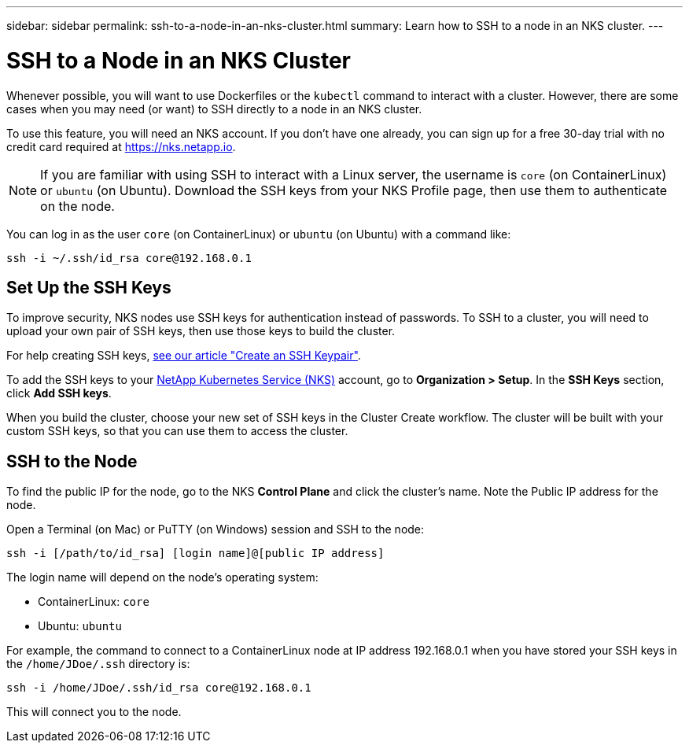 ---
sidebar: sidebar
permalink: ssh-to-a-node-in-an-nks-cluster.html
summary: Learn how to SSH to a node in an NKS cluster.
---

= SSH to a Node in an NKS Cluster

Whenever possible, you will want to use Dockerfiles or the `kubectl` command to interact with a cluster. However, there are some cases when you may need (or want) to SSH directly to a node in an NKS cluster.

To use this feature, you will need an NKS account. If you don't have one already, you can sign up for a free 30-day trial with no credit card required at https://nks.netapp.io.

NOTE: If you are familiar with using SSH to interact with a Linux server, the username is `core` (on ContainerLinux) or `ubuntu` (on Ubuntu). Download the SSH keys from your NKS Profile page, then use them to authenticate on the node.

You can log in as the user `core` (on ContainerLinux) or `ubuntu` (on Ubuntu) with a command like:

```
ssh -i ~/.ssh/id_rsa core@192.168.0.1
```

== Set Up the SSH Keys

To improve security, NKS nodes use SSH keys for authentication instead of passwords. To SSH to a cluster, you will need to upload your own pair of SSH keys, then use those keys to build the cluster.

For help creating SSH keys, link:create-an-ssh-keypair.html[see our article "Create an SSH Keypair"].

To add the SSH keys to your https://nks.netapp.io[NetApp Kubernetes Service (NKS)] account, go to **Organization > Setup**. In the **SSH Keys** section, click **Add SSH keys**.

When you build the cluster, choose your new set of SSH keys in the Cluster Create workflow. The cluster will be built with your custom SSH keys, so that you can use them to access the cluster.

== SSH to the Node

To find the public IP for the node, go to the NKS **Control Plane** and click the cluster's name. Note the Public IP address for the node.

Open a Terminal (on Mac) or PuTTY (on Windows) session and SSH to the node:

```
ssh -i [/path/to/id_rsa] [login name]@[public IP address]
```

The login name will depend on the node’s operating system:

* ContainerLinux: `core`
* Ubuntu: `ubuntu`

For example, the command to connect to a ContainerLinux node at IP address 192.168.0.1 when you have stored your SSH keys in the `/home/JDoe/.ssh` directory is:

```
ssh -i /home/JDoe/.ssh/id_rsa core@192.168.0.1
```

This will connect you to the node.

